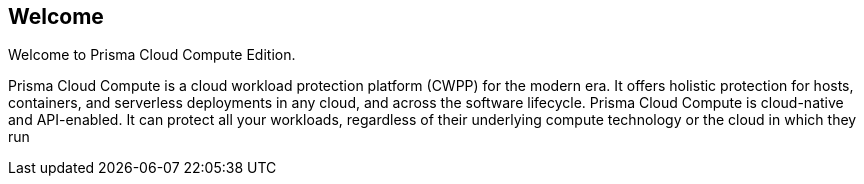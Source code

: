 == Welcome

Welcome to Prisma Cloud Compute Edition.

Prisma Cloud Compute is a cloud workload protection platform (CWPP) for the modern era.
It offers holistic protection for hosts, containers, and serverless deployments in any cloud, and across the software lifecycle.
Prisma Cloud Compute is cloud-native and API-enabled.
It can protect all your workloads, regardless of their underlying compute technology or the cloud in which they run
